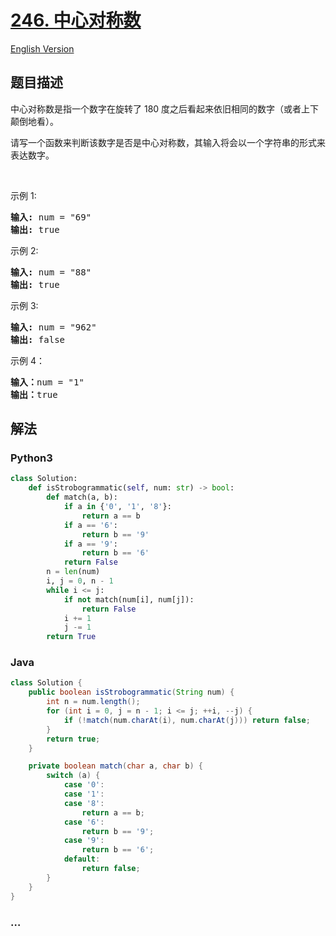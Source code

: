 * [[https://leetcode-cn.com/problems/strobogrammatic-number][246.
中心对称数]]
  :PROPERTIES:
  :CUSTOM_ID: 中心对称数
  :END:
[[./solution/0200-0299/0246.Strobogrammatic Number/README_EN.org][English
Version]]

** 题目描述
   :PROPERTIES:
   :CUSTOM_ID: 题目描述
   :END:

#+begin_html
  <!-- 这里写题目描述 -->
#+end_html

#+begin_html
  <p>
#+end_html

中心对称数是指一个数字在旋转了 180
度之后看起来依旧相同的数字（或者上下颠倒地看）。

#+begin_html
  </p>
#+end_html

#+begin_html
  <p>
#+end_html

请写一个函数来判断该数字是否是中心对称数，其输入将会以一个字符串的形式来表达数字。

#+begin_html
  </p>
#+end_html

#+begin_html
  <p>
#+end_html

 

#+begin_html
  </p>
#+end_html

#+begin_html
  <p>
#+end_html

示例 1:

#+begin_html
  </p>
#+end_html

#+begin_html
  <pre><strong>输入:</strong> num = &quot;69&quot;
  <strong>输出:</strong> true
  </pre>
#+end_html

#+begin_html
  <p>
#+end_html

示例 2:

#+begin_html
  </p>
#+end_html

#+begin_html
  <pre><strong>输入:</strong> num = &quot;88&quot;
  <strong>输出:</strong> true</pre>
#+end_html

#+begin_html
  <p>
#+end_html

示例 3:

#+begin_html
  </p>
#+end_html

#+begin_html
  <pre><strong>输入:</strong> num = &quot;962&quot;
  <strong>输出:</strong> false</pre>
#+end_html

#+begin_html
  <p>
#+end_html

示例 4：

#+begin_html
  </p>
#+end_html

#+begin_html
  <pre><strong>输入：</strong>num = &quot;1&quot;
  <strong>输出：</strong>true
  </pre>
#+end_html

** 解法
   :PROPERTIES:
   :CUSTOM_ID: 解法
   :END:

#+begin_html
  <!-- 这里可写通用的实现逻辑 -->
#+end_html

#+begin_html
  <!-- tabs:start -->
#+end_html

*** *Python3*
    :PROPERTIES:
    :CUSTOM_ID: python3
    :END:

#+begin_html
  <!-- 这里可写当前语言的特殊实现逻辑 -->
#+end_html

#+begin_src python
  class Solution:
      def isStrobogrammatic(self, num: str) -> bool:
          def match(a, b):
              if a in {'0', '1', '8'}:
                  return a == b
              if a == '6':
                  return b == '9'
              if a == '9':
                  return b == '6'
              return False
          n = len(num)
          i, j = 0, n - 1
          while i <= j:
              if not match(num[i], num[j]):
                  return False
              i += 1
              j -= 1
          return True
#+end_src

*** *Java*
    :PROPERTIES:
    :CUSTOM_ID: java
    :END:

#+begin_html
  <!-- 这里可写当前语言的特殊实现逻辑 -->
#+end_html

#+begin_src java
  class Solution {
      public boolean isStrobogrammatic(String num) {
          int n = num.length();
          for (int i = 0, j = n - 1; i <= j; ++i, --j) {
              if (!match(num.charAt(i), num.charAt(j))) return false;
          }
          return true;
      }

      private boolean match(char a, char b) {
          switch (a) {
              case '0':
              case '1':
              case '8':
                  return a == b;
              case '6':
                  return b == '9';
              case '9':
                  return b == '6';
              default:
                  return false;
          }
      }
  }
#+end_src

*** *...*
    :PROPERTIES:
    :CUSTOM_ID: section
    :END:
#+begin_example
#+end_example

#+begin_html
  <!-- tabs:end -->
#+end_html
